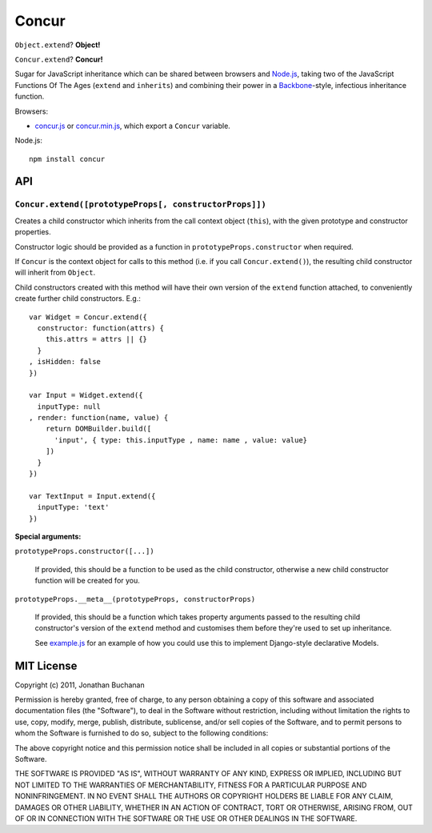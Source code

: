 ======================
Concur |travis_status|
======================

.. |travis_status| image:: https://secure.travis-ci.org/insin/concur.png
   :target: http://travis-ci.org/insin/concur

``Object.extend``? **Object!**

``Concur.extend``? **Concur!**

Sugar for JavaScript inheritance which can be shared between browsers and
`Node.js`_, taking two of the JavaScript Functions Of The Ages (``extend``
and ``inherits``) and combining their power in a `Backbone`_-style,
infectious inheritance function.

Browsers:

* `concur.js`_ or `concur.min.js`_, which export a ``Concur`` variable.

Node.js::

   npm install concur

.. _`Backbone`: https://github.com/documentcloud/backbone
.. _`concur.js`: https://raw.github.com/insin/concur/master/concur.js
.. _`concur.min.js`: https://raw.github.com/insin/concur/master/concur.min.js
.. _`Node.js`: http://nodejs.org

API
===

``Concur.extend([prototypeProps[, constructorProps]])``
-------------------------------------------------------

Creates a child constructor which inherits from the call context object
(``this``), with the given prototype and constructor properties.

Constructor logic should be provided as a function in
``prototypeProps.constructor`` when required.

If ``Concur`` is the context object for calls to this method (i.e. if you
call ``Concur.extend()``), the resulting child constructor will inherit
from ``Object``.

Child constructors created with this method will have their own version of
the ``extend`` function attached, to conveniently create further child
constructors. E.g.::

   var Widget = Concur.extend({
     constructor: function(attrs) {
       this.attrs = attrs || {}
     }
   , isHidden: false
   })

   var Input = Widget.extend({
     inputType: null
   , render: function(name, value) {
       return DOMBuilder.build([
         'input', { type: this.inputType , name: name , value: value}
       ])
     }
   })

   var TextInput = Input.extend({
     inputType: 'text'
   })

**Special arguments:**

``prototypeProps.constructor([...])``

   If provided, this should be a function to be used as the child
   constructor, otherwise a new child constructor function will be
   created for you.

``prototypeProps.__meta__(prototypeProps, constructorProps)``

   If provided, this should be a function which takes property arguments
   passed to the resulting child constructor's version of the ``extend``
   method and customises them before they're used to set up inheritance.

   See `example.js`_ for an example of how you could use this to implement
   Django-style declarative Models.

.. _`example.js`: https://github.com/insin/concur/blob/master/examples/models.js

MIT License
===========

Copyright (c) 2011, Jonathan Buchanan

Permission is hereby granted, free of charge, to any person obtaining a copy of
this software and associated documentation files (the "Software"), to deal in
the Software without restriction, including without limitation the rights to
use, copy, modify, merge, publish, distribute, sublicense, and/or sell copies of
the Software, and to permit persons to whom the Software is furnished to do so,
subject to the following conditions:

The above copyright notice and this permission notice shall be included in all
copies or substantial portions of the Software.

THE SOFTWARE IS PROVIDED "AS IS", WITHOUT WARRANTY OF ANY KIND, EXPRESS OR
IMPLIED, INCLUDING BUT NOT LIMITED TO THE WARRANTIES OF MERCHANTABILITY, FITNESS
FOR A PARTICULAR PURPOSE AND NONINFRINGEMENT. IN NO EVENT SHALL THE AUTHORS OR
COPYRIGHT HOLDERS BE LIABLE FOR ANY CLAIM, DAMAGES OR OTHER LIABILITY, WHETHER
IN AN ACTION OF CONTRACT, TORT OR OTHERWISE, ARISING FROM, OUT OF OR IN
CONNECTION WITH THE SOFTWARE OR THE USE OR OTHER DEALINGS IN THE SOFTWARE.
